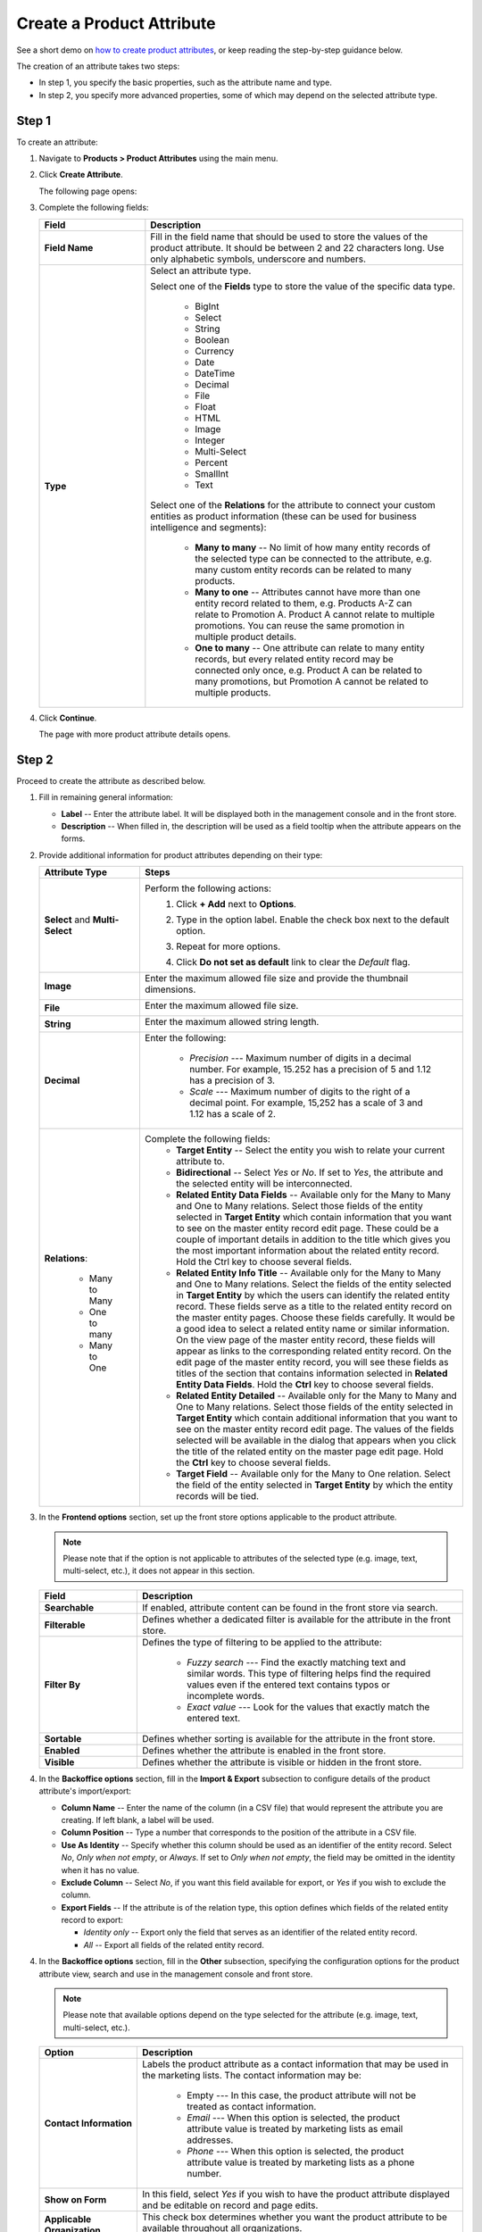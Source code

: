 .. _products--product-attributes--create:

.. begin
.. TODO add definition to every option

Create a Product Attribute
^^^^^^^^^^^^^^^^^^^^^^^^^^

See a short demo on `how to create product attributes <https://www.orocommerce.com/media-library/create-product-attributes-families>`_, or keep reading the step-by-step guidance below.

.. raw:: html

   <iframe width="560" height="315" src="https://www.youtube.com/watch?time_continue=1&v=Ja7-3G7ljTA" frameborder="0" allowfullscreen></iframe>

The creation of an attribute takes two steps:

* In step 1, you specify the basic properties, such as the attribute name and type.
* In step 2, you specify more advanced properties, some of which may depend on the selected attribute type.

Step 1
~~~~~~

To create an attribute:

1. Navigate to **Products > Product Attributes** using the main menu.

   .. image:: /user_guide/img/products/product_attributes/ProductAttributes.png


2. Click **Create Attribute**.

   The following page opens:

   .. image:: /user_guide/img/products/product_attributes/ProductAttributesCreate.png


3. Complete the following fields:

   .. csv-table::
      :header: "Field", "Description"
      :widths: 10, 30

      "**Field Name**", "Fill in the field name that should be used to store the values of the product attribute. It should be between 2 and 22 characters long. Use only alphabetic symbols, underscore and numbers. "
      "**Type**","Select an attribute type.

      Select one of the **Fields** type to store the value of the specific data type.

        - BigInt
        - Select
        - String
        - Boolean
        - Currency
        - Date
        - DateTime
        - Decimal
        - File
        - Float
        - HTML
        - Image
        - Integer
        - Multi-Select
        - Percent
        - SmallInt
        - Text

      Select one of the **Relations** for the attribute to connect your custom entities as product information (these can be used for business intelligence and segments):

        - **Many to many** -- No limit of how many entity records of the selected type can be connected to the attribute, e.g. many custom entity records can be related to many products.
        - **Many to one** -- Attributes cannot have more than one entity record related to them, e.g. Products A-Z can relate to Promotion A. Product A cannot relate to multiple promotions. You can reuse the same promotion in multiple product details.
        - **One to many** -- One attribute can relate to many entity records, but every related entity record may be connected only once, e.g. Product A can be related to many promotions, but Promotion A cannot be related to multiple products."

4. Click **Continue**.

   The page with more product attribute details opens.

Step 2
~~~~~~

Proceed to create the attribute as described below.

1. Fill in remaining general information:

   .. image:: /user_guide/img/products/product_attributes/ProductAttributesCreate2_1.png
      :width: 450px


   * **Label** -- Enter the attribute label. It will be displayed both in the management console and in the front store.
   * **Description** -- When filled in, the description will be used as a field tooltip when the attribute appears on the forms.

2. Provide additional information for product attributes depending on their type:

   .. csv-table::
      :header: "Attribute Type", "Steps"
      :widths: 15, 50

      "**Select** and **Multi-Select**","Perform the following actions:
       1. Click **+ Add** next to **Options**.
       2. Type in the option label. Enable the check box next to the default option.

          .. image:: /user_guide/img/products/product_attributes/ProductAttributesCreate2_1_Select2.png


       3. Repeat for more options.

          .. image:: /user_guide/img/products/product_attributes/ProductAttributesCreate2_1_Select3.png


       4. Click **Do not set as default** link to clear the *Default* flag."
      "**Image**","Enter the maximum allowed file size and provide the thumbnail dimensions.

          .. image:: /user_guide/img/products/product_attributes/ProductAttributesCreate2_1_Image.png
             "
      "**File**","Enter the maximum allowed file size.

         .. image:: /user_guide/img/products/product_attributes/ProductAttributesCreate2_1_File.png
            "
      "**String**","Enter the maximum allowed string length.

         .. image:: /user_guide/img/products/product_attributes/ProductAttributesCreate2_1_String.png
            "
      "**Decimal**","Enter the following:

         - *Precision* --- Maximum number of digits in a decimal number. For example, 15.252 has a precision of 5 and 1.12 has a precision of 3.
         - *Scale* --- Maximum number of digits to the right of a decimal point. For example, 15,252 has a scale of 3 and 1.12 has a scale of 2.

         .. image:: /user_guide/img/products/product_attributes/ProductAttributesCreate2_1_Decimal.png
            "
      "**Relations**:

         - Many to Many
         - One to many
         - Many to One

         ","Complete the following fields:
       - **Target Entity** -- Select the entity you wish to relate your current attribute to.
       - **Bidirectional** -- Select *Yes* or *No*. If set to *Yes*, the attribute and the selected entity will be interconnected.
       - **Related Entity Data Fields** -- Available only for the Many to Many and One to Many relations. Select those fields of the entity selected in **Target Entity** which contain information that you want to see on the master entity record edit page. These could be a couple of important details in addition to the title which gives you the most important information about the related entity record. Hold the Ctrl key to choose several fields.
       - **Related Entity Info Title** -- Available only for the Many to Many and One to Many relations. Select the fields of the entity selected in **Target Entity** by which the users can identify the related entity record. These fields serve as a title to the related entity record on the master entity pages. Choose these fields carefully. It would be a good idea to select a related entity name or similar information. On the view page of the master entity record, these fields will appear as links to the corresponding related entity record. On the edit page of the master entity record, you will see these fields as titles of the section that contains information selected in **Related Entity Data Fields**. Hold the **Ctrl** key to choose several fields.
       - **Related Entity Detailed** -- Available only for the Many to Many and One to Many relations. Select those fields of the entity selected in **Target Entity** which contain additional information that you want to see on the master entity record edit page. The values of the fields selected will be available in the dialog that appears when you click the title of the related entity on the master page edit page. Hold the **Ctrl** key to choose several fields.
       - **Target Field** -- Available only for the Many to One relation. Select the field of the entity selected in **Target Entity** by which the entity records will be tied."

#. In the **Frontend options** section, set up the front store options applicable to the product attribute.

   .. image:: /user_guide/img/products/product_attributes/productattributes_create_frontend.png

   .. note:: Please note that if the option is not applicable to attributes of the selected type (e.g. image, text, multi-select, etc.), it does not appear in this section.

   .. csv-table::
      :header: "Field", "Description"
      :widths: 15, 50

      "**Searchable**","If enabled, attribute content can be found in the front store via search."
      "**Filterable**","Defines whether a dedicated filter is available for the attribute in the front store."
      "**Filter By**","Defines the type of filtering to be applied to the attribute:

       - *Fuzzy search* --- Find the exactly matching text and similar words. This type of filtering helps find the required values even if the entered text contains typos or incomplete words.
       - *Exact value* --- Look for the values that exactly match the entered text.

       "
      "**Sortable**","Defines whether sorting is available for the attribute in the front store."
      "**Enabled**","Defines whether the attribute is enabled in the front store."
      "**Visible**","Defines whether the attribute is visible or hidden in the front store."

#. In the **Backoffice options** section, fill in the **Import & Export** subsection to configure details of the product attribute's import/export:

   .. image:: /user_guide/img/products/product_attributes/ProductAttributesCreate2_1_Import.png

   * **Column Name** -- Enter the name of the column (in a CSV file) that would represent the attribute you are creating. If left blank, a label will be used.
   * **Column Position** -- Type a number that corresponds to the position of the attribute in a CSV file.
   * **Use As Identity** -- Specify whether this column should be used as an identifier of the entity record. Select *No*, *Only when not empty*, or *Always*. If set to *Only when not empty*, the field may be omitted in the identity when it has no value.
   * **Exclude Column** -- Select *No*, if you want this field available for export, or *Yes* if you wish to exclude the column.
   * **Export Fields** -- If the attribute is of the relation type, this option defines which fields of the related entity record to export:

     - *Identity only* -- Export only the field that serves as an identifier of the related entity record.
     - *All* -- Export all fields of the related entity record.

4. In the **Backoffice options** section, fill in the **Other** subsection, specifying the configuration options for the product attribute view, search and use in the management console and front store.

   .. note:: Please note that available options depend on the type selected for the attribute (e.g. image, text, multi-select, etc.).

   .. image:: /user_guide/img/products/product_attributes/ProductAttributesCreateOther.png


   .. csv-table::
      :header: "Option", "Description"
      :widths: 15, 50

      "**Contact Information**","Labels the product attribute as a contact information that may be used in the marketing lists. The contact information may be:

       - Empty --- In this case, the product attribute will not be treated as contact information.
       - *Email* --- When this option is selected, the product attribute value is treated by marketing lists as email addresses.
       - *Phone* --- When this option is selected, the product attribute value is treated by marketing lists as a phone number.

       .. image:: /user_guide/img/products/product_attributes/AttributesContactInformation.png
             "
      "**Show on Form**","In this field, select *Yes* if you wish to have the product attribute displayed and be editable on record and page edits."
      "**Applicable Organization**","This check box determines whether you want the product attribute to be available throughout all organizations.

       .. image:: /user_guide/img/products/product_attributes/AttributesApplicableOrganization.png
            "
      "**Available In Email Templates**","Select *Yes* if you wish the product attribute to be available in email templates. To use the product attribute value in the email template:
       1.  When creating and attribute, mark it as *Available in Email Templates*.
       2.  Navigate to **System > Emails > Templates** and click **Create Email Template**.
       3.  In the template, select *Product* as the entity that the template should relate to.
       4.  On the entity variables list on the right, find the attribute and click on it to add to the template.

           .. image:: /user_guide/img/products/product_attributes/AttributeInTemplate.png
              "
      "**Add To Grid Settings**","The option controls the availability and display of the product attribute in the products grid:
       - By default, *Yes and Display* is selected which makes the product attribute available and visible in the grid.
       - The *Yes and do not display* option means that the product attribute is hidden by default, but the visibility may be toggled in the grid settings.
       - The *Yes as Mandatory* option adds it permanently to all grid views and disables visibility toggle.
       - *No* -- The product attribute visibility and appearance order cannot be toggled in the grid settings"
      "**Show Grid Filter**","Select *Yes* to display the filter for the product attribute on the user interface."
      "**Grid Order**","Defines the order of the product attributes in the product grid. The product attributes with a smaller value of the grid order number will be displayed before the attributes with a bigger value."
      "**Show On View**","Select *Yes* if you wish to have this product attribute displayed on the product view page."
      "**Priority**","Priority defines the order of the product attributes on the view, edit, create pages.
                      Custom product attributes are always displayed one by one, usually below the system fields. If no priority is defined or the defined priority is 0, the product attributes will be displayed in the order in which they have been added to the system. The product attributes with a higher priority (a smaller value) will be displayed before the attributes with a lower priority."
      "**Searchable**","When set to *Yes*, the attribute is included into the search options in the management console."
      "**Auditable**","When set to *Yes*, the system will log changes made to this product attribute value when a user edits the product details."

5. Once all options are configured and the necessary information is provided, click **Save**.

6. If the created attribute is of a *table column* storage type, click **Update Schema** to reindex the data for search and filter.

   .. note:: The product attribute storage type is set to *table column* for the attribute with Select of Multi-Select data type, and also for the attribute of any type with *Filterable* or *Sortable* option enabled. If this step is omitted, the newly created attribute will not appear in the select attribute options in other areas of OroCommerce (e.g. product families configuration).

      You can check an attribute's storage type on the page with the attributes list:

      .. image:: /user_guide/img/products/product_attributes/AttributeStorageType.png

.. TO DO Add links to entity management doc to explain table column + serialized fields.

.. finish
